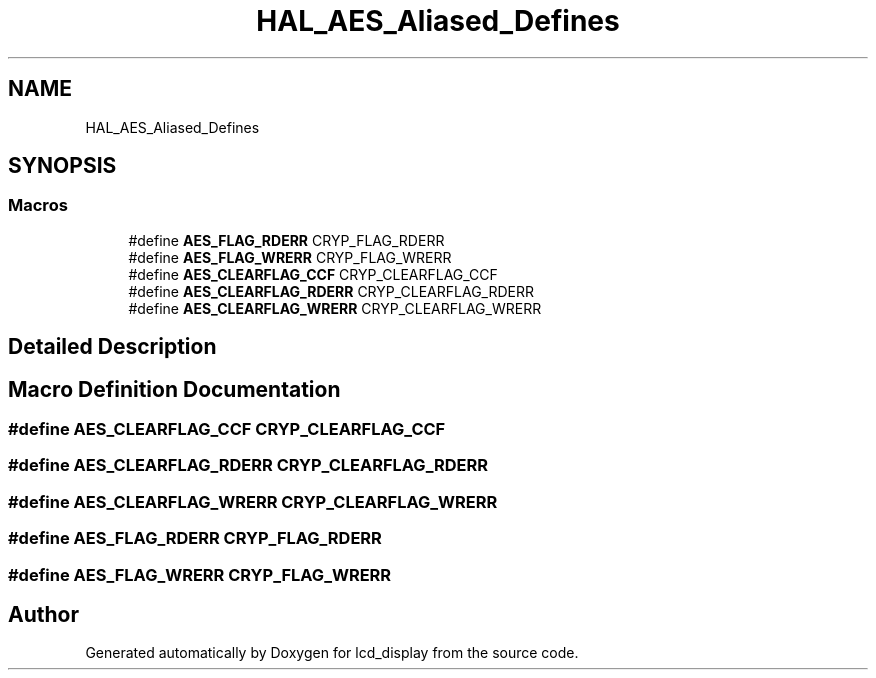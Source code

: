 .TH "HAL_AES_Aliased_Defines" 3 "Thu Oct 29 2020" "lcd_display" \" -*- nroff -*-
.ad l
.nh
.SH NAME
HAL_AES_Aliased_Defines
.SH SYNOPSIS
.br
.PP
.SS "Macros"

.in +1c
.ti -1c
.RI "#define \fBAES_FLAG_RDERR\fP   CRYP_FLAG_RDERR"
.br
.ti -1c
.RI "#define \fBAES_FLAG_WRERR\fP   CRYP_FLAG_WRERR"
.br
.ti -1c
.RI "#define \fBAES_CLEARFLAG_CCF\fP   CRYP_CLEARFLAG_CCF"
.br
.ti -1c
.RI "#define \fBAES_CLEARFLAG_RDERR\fP   CRYP_CLEARFLAG_RDERR"
.br
.ti -1c
.RI "#define \fBAES_CLEARFLAG_WRERR\fP   CRYP_CLEARFLAG_WRERR"
.br
.in -1c
.SH "Detailed Description"
.PP 

.SH "Macro Definition Documentation"
.PP 
.SS "#define AES_CLEARFLAG_CCF   CRYP_CLEARFLAG_CCF"

.SS "#define AES_CLEARFLAG_RDERR   CRYP_CLEARFLAG_RDERR"

.SS "#define AES_CLEARFLAG_WRERR   CRYP_CLEARFLAG_WRERR"

.SS "#define AES_FLAG_RDERR   CRYP_FLAG_RDERR"

.SS "#define AES_FLAG_WRERR   CRYP_FLAG_WRERR"

.SH "Author"
.PP 
Generated automatically by Doxygen for lcd_display from the source code\&.
